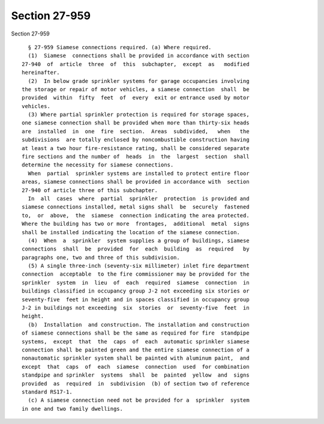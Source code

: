 Section 27-959
==============

Section 27-959 ::    
        
     
        § 27-959 Siamese connections required. (a) Where required.
        (1)  Siamese  connections shall be provided in accordance with section
      27-940  of  article  three  of  this  subchapter,  except  as   modified
      hereinafter.
        (2)  In below grade sprinkler systems for garage occupancies involving
      the storage or repair of motor vehicles, a siamese connection  shall  be
      provided  within  fifty  feet  of  every  exit or entrance used by motor
      vehicles.
        (3) Where partial sprinkler protection is required for storage spaces,
      one siamese connection shall be provided when more than thirty-six heads
      are  installed  in  one  fire  section.  Areas  subdivided,   when   the
      subdivisions  are totally enclosed by noncombustible construction having
      at least a two hour fire-resistance rating, shall be considered separate
      fire sections and the number of  heads  in  the  largest  section  shall
      determine the necessity for siamese connections.
        When  partial  sprinkler systems are installed to protect entire floor
      areas, siamese connections shall be provided in accordance with  section
      27-940 of article three of this subchapter.
        In  all  cases  where  partial  sprinkler  protection  is provided and
      siamese connections installed, metal signs shall  be  securely  fastened
      to,  or  above,  the  siamese  connection indicating the area protected.
      Where the building has two or more  frontages,  additional  metal  signs
      shall be installed indicating the location of the siamese connection.
        (4)  When  a  sprinkler  system supplies a group of buildings, siamese
      connections  shall  be  provided  for  each  building  as  required   by
      paragraphs one, two and three of this subdivision.
        (5) A single three-inch (seventy-six millimeter) inlet fire department
      connection  acceptable  to the fire commissioner may be provided for the
      sprinkler  system  in  lieu  of  each  required  siamese  connection  in
      buildings classified in occupancy group J-2 not exceeding six stories or
      seventy-five  feet in height and in spaces classified in occupancy group
      J-2 in buildings not exceeding  six  stories  or  seventy-five  feet  in
      height.
        (b)  Installation  and construction. The installation and construction
      of siamese connections shall be the same as required for fire  standpipe
      systems,  except  that  the  caps  of  each  automatic sprinkler siamese
      connection shall be painted green and the entire siamese connection of a
      nonautomatic sprinkler system shall be painted with aluminum paint,  and
      except  that  caps  of  each  siamese  connection  used  for combination
      standpipe and sprinkler  systems  shall  be  painted  yellow  and  signs
      provided  as  required  in  subdivision  (b) of section two of reference
      standard RS17-1.
        (c) A siamese connection need not be provided for a  sprinkler  system
      in one and two family dwellings.
    
    
    
    
    
    
    